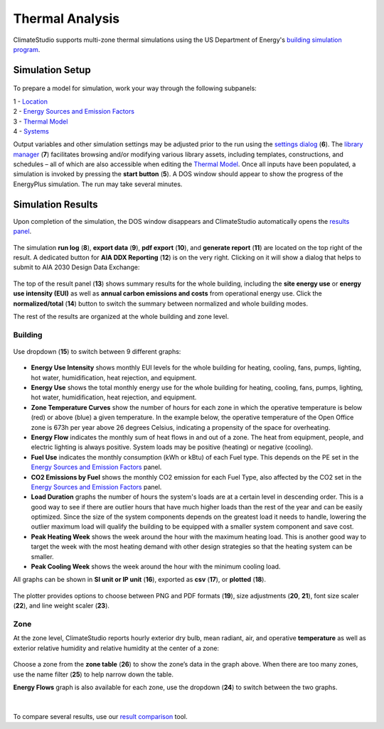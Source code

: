 
Thermal Analysis
================================================
ClimateStudio supports multi-zone thermal simulations using the US Department of Energy's `building simulation program`_. 

.. _building simulation program: https://energyplus.net/

Simulation Setup
-----------------------

.. figure:: images/thermal_workflowPanel_thermal.png
   :width: 900px
   :align: center
   
To prepare a model for simulation, work your way through the following subpanels:

| 1 - `Location`_
| 2 - `Energy Sources and Emission Factors`_
| 3 - `Thermal Model`_
| 4 - `Systems`_

Output variables and other simulation settings may be adjusted prior to the run using the `settings dialog`_ (**6**). 
The `library manager`_ (**7**) facilitates browsing and/or modifying various library assets, 
including templates, constructions, and schedules – all of which are also accessible when editing the `Thermal Model`_. 
Once all inputs have been populated, a simulation is invoked by pressing the **start button** (**5**). 
A DOS window should appear to show the progress of the EnergyPlus simulation. The run may take several minutes.

.. _Location: location.html

.. _Thermal Model: thermalModel.html

.. _Systems: thermal_system.html

.. _library manager: manageLibrary.html 

.. _settings dialog: energyPlus.html 

.. _Energy Sources and Emission Factors: emissionFactors.html 

.. figure:: images/result_eplusWindow.png
   :width: 900px
   :align: center

Simulation Results
------------------------
Upon completion of the simulation, the DOS window disappears and ClimateStudio automatically opens the `results panel`_. 

.. _results panel: results.html

.. figure:: images/thermal_ResultHeader.png
   :width: 900px
   :align: center
   
The simulation **run log** (**8**), **export data** (**9**), **pdf export** (**10**), 
and **generate report** (**11**) are located on the top right of the result. 
A dedicated button for **AIA DDX Reporting** (**12**) is on the very right. 
Clicking on it will show a dialog that helps to submit to AIA 2030 Design Data Exchange: 

.. figure:: images/thermal_AIAReport.png
   :width: 400px
   :align: center

The top of the result panel (**13**) shows summary results for the whole building, 
including the **site energy use** or **energy use intensity (EUI)** as well as **annual carbon 
emissions and costs** from operational energy use. Click the **normalized/total** (**14**) button to switch the summary between normalized and whole building modes.  

The rest of the results are organized at the whole building and zone level. 

Building
~~~~~~~~~~

.. figure:: images/thermal_BuildingResult.png
   :width: 900px
   :align: center

Use dropdown (**15**) to switch between 9 different graphs: 

.. figure:: images/thermal_BuildingGraphs.png
   :width: 900px
   :align: center

-	**Energy Use Intensity** shows monthly EUI levels for the whole building for heating, cooling, fans, pumps, lighting, hot water, humidification, heat rejection, and equipment. 

-	**Energy Use** shows the total monthly energy use for the whole building for heating, cooling, fans, pumps, lighting, hot water, humidification, heat rejection, and equipment. 

-	**Zone Temperature Curves** show the number of hours for each zone in which the operative temperature is below (red) or above (blue) a given temperature. In the example below, the operative temperature of the Open Office zone is 673h per year above 26 degrees Celsius, indicating a propensity of the space for overheating.

-	**Energy Flow**     indicates the monthly sum of heat flows in and out of a zone. The heat from equipment, people, and electric lighting is always positive. System loads may be positive (heating) or negative (cooling). 

-	**Fuel Use** indicates the monthly consumption (kWh or kBtu) of each Fuel type. This depends on the PE set in the  `Energy Sources and Emission Factors`_ panel. 

-	**CO2 Emissions by Fuel** shows the monthly CO2 emission for each Fuel Type, also affected by the CO2 set in the  `Energy Sources and Emission Factors`_ panel.

-	**Load Duration** graphs the number of hours the system's loads are at a certain level in descending order. This is a good way to see if there are outlier hours that have much higher loads than the rest of the year and can be easily optimized. Since the size of the system components depends on the greatest load it needs to handle, lowering the outlier maximum load will qualify the building to be equipped with a smaller system component and save cost.  

-	**Peak Heating Week** shows the week around the hour with the maximum heating load. This is another good way to target the week with the most heating demand with other design strategies so that the heating system can be smaller. 

-	**Peak Cooling Week** shows the week around the hour with the minimum cooling load. 

All graphs can be shown in **SI unit or IP unit** (**16**), exported as **csv** (**17**), or **plotted** (**18**). 

.. figure:: images/thermal_plot.png
   :width: 900px
   :align: center


The plotter provides options to choose between PNG and PDF formats (**19**), size adjustments (**20**, **21**), 
font size scaler (**22**), and line weight scaler (**23**). 
   
Zone
~~~~~~~~~~
At the zone level, ClimateStudio reports hourly exterior dry bulb, mean radiant, air, 
and operative **temperature** as well as exterior relative humidity and relative humidity at the center of a zone: 

.. figure:: images/thermal_ZoneResult.png
   :width: 900px
   :align: center    
   
Choose a zone from the **zone table** (**26**) to show the zone’s data in the graph above. 
When there are too many zones, use the name filter (**25**) to help narrow down the table. 

**Energy Flows** graph is also available for each zone, use the dropdown (**24**) to switch between the two graphs. 

.. figure:: images/thermal_ZoneGraphs.png
   :width: 900px
   :align: center    

| 

To compare several results, use our `result comparison`_ tool. 

.. _result comparison: resultComparison.html


   
   
   
   
   
   